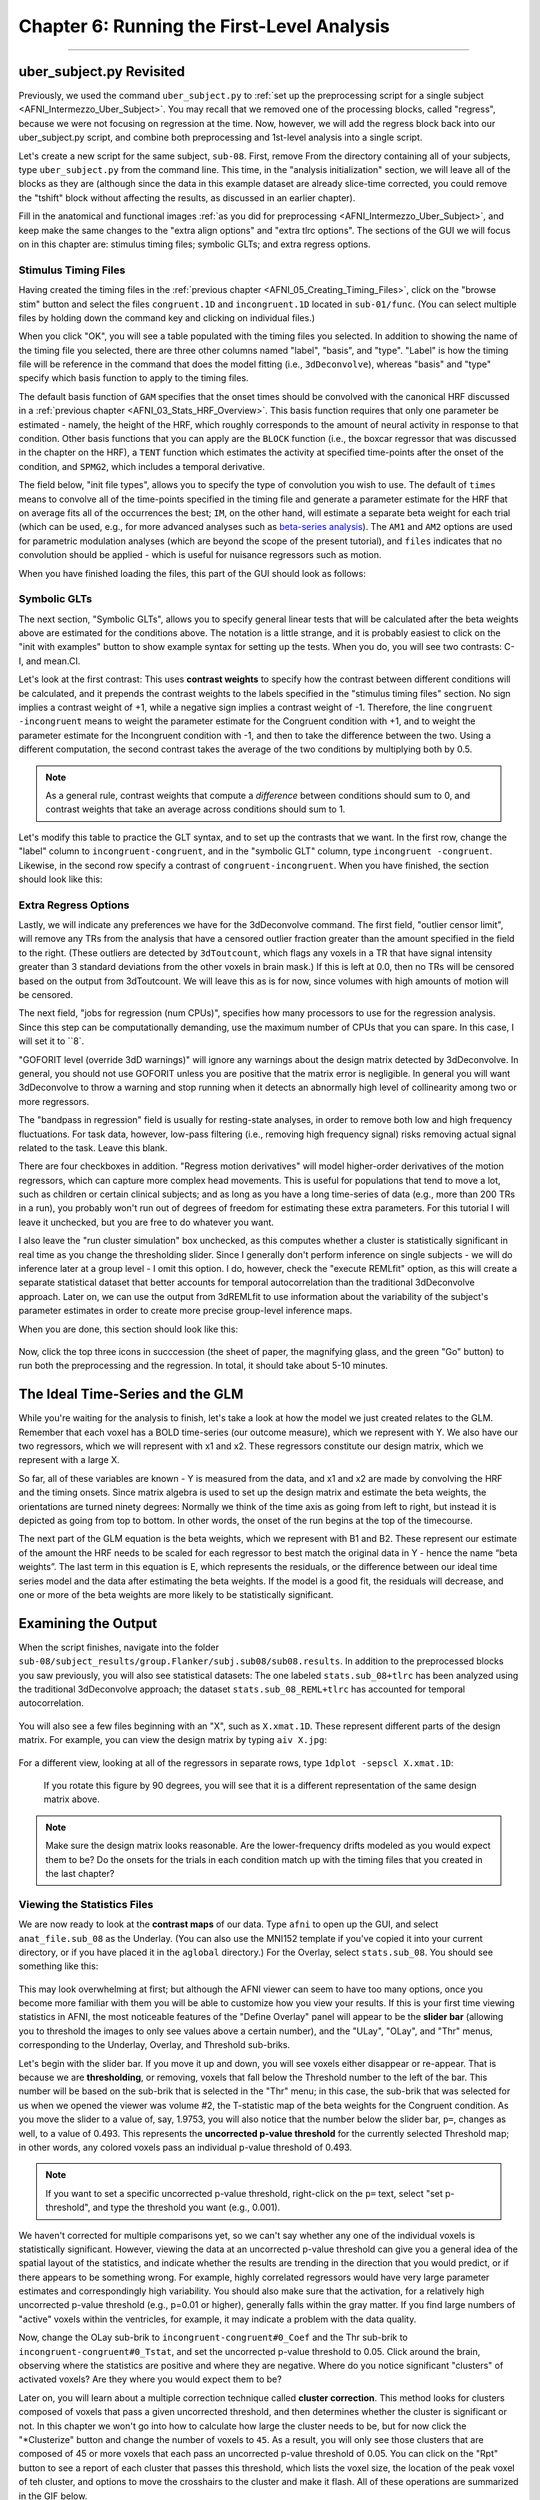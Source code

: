 .. _AFNI_06_Stats_Running_1stLevel_Analysis:

===========================================
Chapter 6: Running the First-Level Analysis
===========================================

---------

uber_subject.py Revisited
***************

Previously, we used the command ``uber_subject.py`` to :ref:`set up the preprocessing script for a single subject <AFNI_Intermezzo_Uber_Subject>`. You may recall that we removed one of the processing blocks, called "regress", because we were not focusing on regression at the time. Now, however, we will add the regress block back into our uber_subject.py script, and combine both preprocessing and 1st-level analysis into a single script.

Let's create a new script for the same subject, ``sub-08``. First, remove From the directory containing all of your subjects, type ``uber_subject.py`` from the command line. This time, in the "analysis initialization" section, we will leave all of the blocks as they are (although since the data in this example dataset are already slice-time corrected, you could remove the "tshift" block without affecting the results, as discussed in an earlier chapter).

Fill in the anatomical and functional images :ref:`as you did for preprocessing <AFNI_Intermezzo_Uber_Subject>`, and keep make the same changes to the "extra align options" and "extra tlrc options". The sections of the GUI we will focus on in this chapter are: stimulus timing files; symbolic GLTs; and extra regress options.

Stimulus Timing Files
^^^^^^^^^^^^^^^^^^^^^

Having created the timing files in the :ref:`previous chapter <AFNI_05_Creating_Timing_Files>`, click on the "browse stim" button and select the files ``congruent.1D`` and ``incongruent.1D`` located in ``sub-01/func``. (You can select multiple files by holding down the command key and clicking on individual files.)

When you click "OK", you will see a table populated with the timing files you selected. In addition to showing the name of the timing file you selected, there are three other columns named "label", "basis", and "type". "Label" is how the timing file will be reference in the command that does the model fitting (i.e., ``3dDeconvolve``), whereas "basis" and "type" specify which basis function to apply to the timing files.

The default basis function of ``GAM`` specifies that the onset times should be convolved with the canonical HRF discussed in a :ref:`previous chapter <AFNI_03_Stats_HRF_Overview>`. This basis function requires that only one parameter be estimated - namely, the height of the HRF, which roughly corresponds to the amount of neural activity in response to that condition. Other basis functions that you can apply are the ``BLOCK`` function (i.e., the boxcar regressor that was discussed in the chapter on the HRF), a ``TENT`` function which estimates the activity at specified time-points after the onset of the condition, and ``SPMG2``, which includes a temporal derivative.

The field below, "init file types", allows you to specify the type of convolution you wish to use. The default of ``times`` means to convolve all of the time-points specified in the timing file and generate a parameter estimate for the HRF that on average fits all of the occurrences the best; ``IM``, on the other hand, will estimate a separate beta weight for each trial (which can be used, e.g., for more advanced analyses such as `beta-series analysis <https://www.sciencedirect.com/science/article/pii/S105381190400360X>`__). The ``AM1`` and ``AM2`` options are used for parametric modulation analyses (which are beyond the scope of the present tutorial), and ``files`` indicates that no convolution should be applied - which is useful for nuisance regressors such as motion.

When you have finished loading the files, this part of the GUI should look as follows:

.. figure:: 06_Stimulus_Timing_Files.png


Symbolic GLTs
^^^^^^^^^^^^^

The next section, "Symbolic GLTs", allows you to specify general linear tests that will be calculated after the beta weights above are estimated for the conditions above. The notation is a little strange, and it is probably easiest to click on the "init with examples" button to show example syntax for setting up the tests. When you do, you will see two contrasts: C-I, and mean.CI. 

Let's look at the first contrast: This uses **contrast weights** to specify how the contrast between different conditions will be calculated, and it prepends the contrast weights to the labels specified in the "stimulus timing files" section. No sign implies a contrast weight of +1, while a negative sign implies a contrast weight of -1. Therefore, the line ``congruent -incongruent`` means to weight the parameter estimate for the Congruent condition with +1, and to weight the parameter estimate for the Incongruent condition with -1, and then to take the difference between the two. Using a different computation, the second contrast takes the average of the two conditions by multiplying both by 0.5. 

.. note::
  As a general rule, contrast weights that compute a *difference* between conditions should sum to 0, and contrast weights that take an average across conditions should sum to 1.
  
Let's modify this table to practice the GLT syntax, and to set up the contrasts that we want. In the first row, change the "label" column to ``incongruent-congruent``, and in the "symbolic GLT" column, type ``incongruent -congruent``. Likewise, in the second row specify a contrast of ``congruent-incongruent``. When you have finished, the section should look like this:

.. figure:: 06_Symbolic_GLTs.png


Extra Regress Options
^^^^^^^^^^^^^^^^^^^^^

Lastly, we will indicate any preferences we have for the 3dDeconvolve command. The first field, "outlier censor limit", will remove any TRs from the analysis that have a censored outlier fraction greater than the amount specified in the field to the right. (These outliers are detected by ``3dToutcount``, which flags any voxels in a TR that have signal intensity greater than 3 standard deviations from the other voxels in brain mask.) If this is left at 0.0, then no TRs will be censored based on the output from 3dToutcount. We will leave this as is for now, since volumes with high amounts of motion will be censored.

The next field, "jobs for regression (num CPUs)", specifies how many processors to use for the regression analysis. Since this step can be computationally demanding, use the maximum number of CPUs that you can spare. In this case, I will set it to ``8`.

"GOFORIT level (override 3dD warnings)" will ignore any warnings about the design matrix detected by 3dDeconvolve. In general, you should not use GOFORIT unless you are positive that the matrix error is negligible. In general you will want 3dDeconvolve to throw a warning and stop running when it detects an abnormally high level of collinearity among two or more regressors.

The "bandpass in regression" field is usually for resting-state analyses, in order to remove both low and high frequency fluctuations. For task data, however, low-pass filtering (i.e., removing high frequency signal) risks removing actual signal related to the task. Leave this blank.

There are four checkboxes in addition. "Regress motion derivatives" will model higher-order derivatives of the motion regressors, which can capture more complex head movements. This is useful for populations that tend to move a lot, such as children or certain clinical subjects; and as long as you have a long time-series of data (e.g., more than 200 TRs in a run), you probably won't run out of degrees of freedom for estimating these extra parameters. For this tutorial I will leave it unchecked, but you are free to do whatever you want.

I also leave the "run cluster simulation" box unchecked, as this computes whether a cluster is statistically significant in real time as you change the thresholding slider. Since I generally don't perform inference on single subjects - we will do inference later at a group level - I omit this option. I do, however, check the "execute REMLfit" option, as this will create a separate statistical dataset that better accounts for temporal autocorrelation than the traditional 3dDeconvolve approach. Later on, we can use the output from 3dREMLfit to use information about the variability of the subject's parameter estimates in order to create more precise group-level inference maps.

When you are done, this section should look like this:

.. figure:: 06_Extra_Regress_Options.png

Now, click the top three icons in succcession (the sheet of paper, the magnifying glass, and the green "Go" button) to run both the preprocessing and the regression. In total, it should take about 5-10 minutes.


The Ideal Time-Series and the GLM
***************

While you're waiting for the analysis to finish, let's take a look at how the model we just created relates to the GLM. Remember that each voxel has a BOLD time-series (our outcome measure), which we represent with Y. We also have our two regressors, which we will represent with x1 and x2. These regressors constitute our design matrix, which we represent with a large X. 

So far, all of these variables are known - Y is measured from the data, and x1 and x2 are made by convolving the HRF and the timing onsets. Since matrix algebra is used to set up the design matrix and estimate the beta weights, the orientations are turned ninety degrees: Normally we think of the time axis as going from left to right, but instead it is depicted as going from top to bottom. In other words, the onset of the run begins at the top of the timecourse.

The next part of the GLM equation is the beta weights, which we represent with B1 and B2. These represent our estimate of the amount the HRF needs to be scaled for each regressor to best match the original data in Y - hence the name “beta weights”. The last term in this equation is E, which represents the residuals, or the difference between our ideal time series model and the data after estimating the beta weights. If the model is a good fit, the residuals will decrease, and one or more of the beta weights are more likely to be statistically significant.


Examining the Output
**************

When the script finishes, navigate into the folder ``sub-08/subject_results/group.Flanker/subj.sub08/sub08.results``. In addition to the preprocessed blocks you saw previously, you will also see statistical datasets: The one labeled ``stats.sub_08+tlrc`` has been analyzed using the traditional 3dDeconvolve approach; the dataset ``stats.sub_08_REML+tlrc`` has accounted for temporal autocorrelation.

.. figure:: 06_FirstLevel_Output.png

You will also see a few files beginning with an "X", such as ``X.xmat.1D``. These represent different parts of the design matrix. For example, you can view the design matrix by typing ``aiv X.jpg``:

.. figure:: 06_GLM.png

For a different view, looking at all of the regressors in separate rows, type ``1dplot -sepscl X.xmat.1D``:

.. figure:: 06_GLM_1dplot.png

  If you rotate this figure by 90 degrees, you will see that it is a different representation of the same design matrix above.
  
.. note::

  Make sure the design matrix looks reasonable. Are the lower-frequency drifts modeled as you would expect them to be? Do the onsets for the trials in each condition match up with the timing files that you created in the last chapter?

Viewing the Statistics Files
^^^^^^^^^^^^^^^^^^^^^^^^^^^^

We are now ready to look at the **contrast maps** of our data. Type ``afni`` to open up the GUI, and select ``anat_file.sub_08`` as the Underlay. (You can also use the MNI152 template if you've copied it into your current directory, or if you have placed it in the ``aglobal`` directory.) For the Overlay, select ``stats.sub_08``. You should see something like this:

.. figure:: 06_ViewingStats.png

This may look overwhelming at first; but although the AFNI viewer can seem to have too many options, once you become more familiar with them you will be able to customize how you view your results. If this is your first time viewing statistics in AFNI, the most noticeable features of the "Define Overlay" panel will appear to be the **slider bar** (allowing you to threshold the images to only see values above a certain number), and the "ULay", "OLay", and "Thr" menus, corresponding to the Underlay, Overlay, and Threshold sub-briks.

Let's begin with the slider bar. If you move it up and down, you will see voxels either disappear or re-appear. That is because we are **thresholding**, or removing, voxels that fall below the Threshold number to the left of the bar. This number will be based on the sub-brik that is selected in the "Thr" menu; in this case, the sub-brik that was selected for us when we opened the viewer was volume #2, the T-statistic map of the beta weights for the Congruent condition. As you move the slider to a value of, say, 1.9753, you will also notice that the number below the slider bar, ``p=``, changes as well, to a value of 0.493. This represents the **uncorrected p-value threshold** for the currently selected Threshold map; in other words, any colored voxels pass an individual p-value threshold of 0.493.

.. note::

  If you want to set a specific uncorrected p-value threshold, right-click on the ``p=`` text, select "set p-threshold", and type the threshold you want (e.g., 0.001).

We haven't corrected for multiple comparisons yet, so we can't say whether any one of the individual voxels is statistically significant. However, viewing the data at an uncorrected p-value threshold can give you a general idea of the spatial layout of the statistics, and indicate whether the results are trending in the direction that you would predict, or if there appears to be something wrong. For example, highly correlated regressors would have very large parameter estimates and correspondingly high variability. You should also make sure that the activation, for a relatively high uncorrected p-value threshold (e.g., p=0.01 or higher), generally falls within the gray matter. If you find large numbers of "active" voxels within the ventricles, for example, it may indicate a problem with the data quality.

Now, change the OLay sub-brik to ``incongruent-congruent#0_Coef`` and the Thr sub-brik to ``incongruent-congruent#0_Tstat``, and set the uncorrected p-value threshold to 0.05. Click around the brain, observing where the statistics are positive and where they are negative. Where do you notice significant "clusters" of activated voxels? Are they where you would expect them to be?

Later on, you will learn about a multiple correction technique called **cluster correction**. This method looks for clusters composed of voxels that pass a given uncorrected threshold, and then determines whether the cluster is significant or not. In this chapter we won't go into how to calculate how large the cluster needs to be, but for now click the "*Clusterize" button and change the number of voxels to ``45``. As a result, you will only see those clusters that are composed of 45 or more voxels that each pass an uncorrected p-value threshold of 0.05. You can click on the "Rpt" button to see a report of each cluster that passes this threshold, which lists the voxel size, the location of the peak voxel of teh cluster, and options to move the crosshairs to the cluster and make it flash. All of these operations are summarized in the GIF below.

.. figure:: 06_ViewingClusters.gif


Exercises
*********

1. In the lower right corner of the "Define Overlay" panel, you will see text that says ``OLay =`` and ``Thr =``, and certain numbers on the right side of the equals sign. These indicate the value of the Overlay and Threshold datasets at the voxel where the crosshair is located; in other words, the parameter (or contrast) estimate, and the associated t-statistic. Select sub-brik #4 (incongruent#0_Coef) as an overlay, and write down the corresponding number that shows up in the ``OLay =`` field. Do the same thing for sub-brik #1 (congruent#0_Coef). Now select sub-brik #7 (incongruent-congruent_GLT#0_Coef), but before you do, think about what you would expect the value to be. Now select the sub-brik. Does it match what you predicted? Why or why not?

2. Do the same procedure in Exercise #1, looking at the contrasts of sub-briks #7 and #10. What do you notice about the value of the Overlay? Does this make sense given the contrast weights?


Next Steps
**********

When you have finished running the preprocessing and first-level analyses, we will then need to run this for each subject in our study. To speed up the process, we will learn about **scripting**, to which we now turn.

